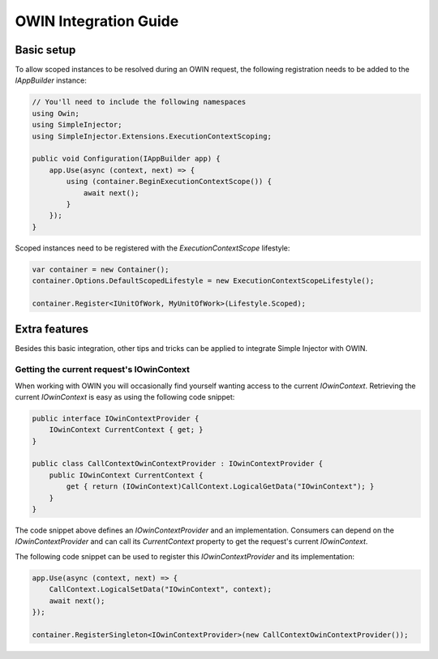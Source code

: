 ======================
OWIN Integration Guide
======================

.. _OWIN-basic-setup:
    
Basic setup
===========

To allow scoped instances to be resolved during an OWIN request, the following registration needs to be added to the *IAppBuilder* instance:

.. code-block:: c#

    // You'll need to include the following namespaces
    using Owin;
    using SimpleInjector;
    using SimpleInjector.Extensions.ExecutionContextScoping;

    public void Configuration(IAppBuilder app) {
        app.Use(async (context, next) => {
            using (container.BeginExecutionContextScope()) {
                await next();
            }
        });
    }

Scoped instances need to be registered with the `ExecutionContextScope` lifestyle:

.. code-block:: c#

    var container = new Container();
    container.Options.DefaultScopedLifestyle = new ExecutionContextScopeLifestyle();
    
    container.Register<IUnitOfWork, MyUnitOfWork>(Lifestyle.Scoped);
    
.. _OWIN-extra-features:    
    
Extra features
==============

Besides this basic integration, other tips and tricks can be applied to integrate Simple Injector with OWIN.

.. _Getting-the-current-requests-IOwinContext:

Getting the current request's IOwinContext
------------------------------------------

When working with OWIN you will occasionally find yourself wanting access to the current *IOwinContext*. Retrieving the current *IOwinContext* is easy as using the following code snippet:

.. code-block:: c#

    public interface IOwinContextProvider {
        IOwinContext CurrentContext { get; }
    }
     
    public class CallContextOwinContextProvider : IOwinContextProvider {
        public IOwinContext CurrentContext { 
            get { return (IOwinContext)CallContext.LogicalGetData("IOwinContext"); }
        }
    }

The code snippet above defines an *IOwinContextProvider* and an implementation. Consumers can depend on the *IOwinContextProvider* and can call its *CurrentContext* property to get the request's current *IOwinContext*.

The following code snippet can be used to register this *IOwinContextProvider* and its implementation:
    
.. code-block:: c#

    app.Use(async (context, next) => {
        CallContext.LogicalSetData("IOwinContext", context);
        await next();
    });
    
    container.RegisterSingleton<IOwinContextProvider>(new CallContextOwinContextProvider());
